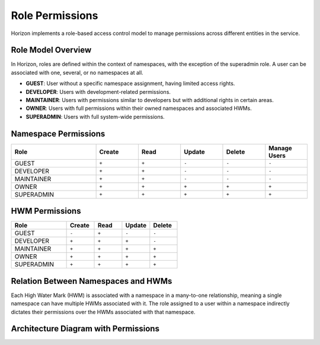 Role Permissions
================

Horizon implements a role-based access control model to manage permissions across different entities in the service.

Role Model Overview
-------------------

In Horizon, roles are defined within the context of namespaces, with the exception of the superadmin role. A user can be associated with one, several, or no namespaces at all.

- **GUEST**: User without a specific namespace assignment, having limited access rights.
- **DEVELOPER**: Users with development-related permissions.
- **MAINTAINER**: Users with permissions similar to developers but with additional rights in certain areas.
- **OWNER**: Users with full permissions within their owned namespaces and associated HWMs.
- **SUPERADMIN**: Users with full system-wide permissions.

Namespace Permissions
---------------------

.. list-table::
    :header-rows: 1
    :widths: 20 10 10 10 10 10

    * - Role
      - Create
      - Read
      - Update
      - Delete
      - Manage Users
    * - GUEST
      - ``+``
      - ``+``
      - ``-``
      - ``-``
      - ``-``
    * - DEVELOPER
      - ``+``
      - ``+``
      - ``-``
      - ``-``
      - ``-``
    * - MAINTAINER
      - ``+``
      - ``+``
      - ``-``
      - ``-``
      - ``-``
    * - OWNER
      - ``+``
      - ``+``
      - ``+``
      - ``+``
      - ``+``
    * - SUPERADMIN
      - ``+``
      - ``+``
      - ``+``
      - ``+``
      - ``+``


HWM Permissions
---------------

.. list-table::
    :header-rows: 1
    :widths: 20 10 10 10 10

    * - Role
      - Create
      - Read
      - Update
      - Delete
    * - GUEST
      - ``-``
      - ``+``
      - ``-``
      - ``-``
    * - DEVELOPER
      - ``+``
      - ``+``
      - ``+``
      - ``-``
    * - MAINTAINER
      - ``+``
      - ``+``
      - ``+``
      - ``+``
    * - OWNER
      - ``+``
      - ``+``
      - ``+``
      - ``+``
    * - SUPERADMIN
      - ``+``
      - ``+``
      - ``+``
      - ``+``


Relation Between Namespaces and HWMs
-------------------------------------

Each High Water Mark (HWM) is associated with a namespace in a many-to-one relationship, meaning a single namespace can have multiple HWMs associated with it. The role assigned to a user within a namespace indirectly dictates their permissions over the HWMs associated with that namespace.

Architecture Diagram with Permissions
-------------------------------------

.. plantuml::

    @startuml
    title Permissions Model

    skinparam linetype polyline
    left to right direction
    skinparam rectangle {
        BackgroundColor<<no_role>> Wheat
        BackgroundColor<<developer>> LightGreen
        BackgroundColor<<maintainer>> LightBlue
        BackgroundColor<<owner>> Gold
    }

    actor "User" as User
    rectangle "Permissions" {
        (Namespace) as Namespace
        (HWM) as HWM
    }

    User --> Namespace : Assigned Roles
    Namespace --> HWM : "Manages"

    Namespace -right-> Roles : Defines Role

    note right of Roles : Roles define the\npermissions within\nnamespaces and HWMs.
    @enduml
